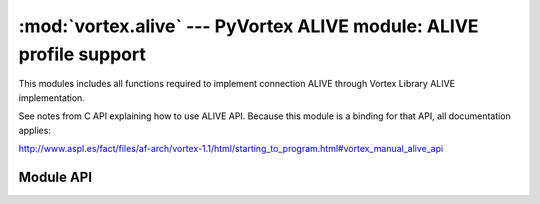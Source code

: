 :mod:`vortex.alive` --- PyVortex ALIVE module: ALIVE profile support
====================================================================

.. module:: vortex.alive
   :synopsis: Vortex library ALIVE module
.. moduleauthor:: Advanced Software Production Line, S.L.


This modules includes all functions required to implement connection
ALIVE through Vortex Library ALIVE implementation.

See notes from C API explaining how to use ALIVE API. Because this module is a binding for that API, all documentation applies:

http://www.aspl.es/fact/files/af-arch/vortex-1.1/html/starting_to_program.html#vortex_manual_alive_api

==========
Module API
==========

.. function:: init (ctx)

   Allows to init ALIVE module on the provided vortex.Ctx reference. This is only required at the receiving side that is, the peer that will be monitored.

   :param ctx: vortex context where ALIVE module will be initialized
   :type ctx: vortex.Ctx

   :rtype: True it initialization was completed, otherwise False is returned.

.. function:: enable_check (conn, check_period, max_unreply_count, failure_handler)

   Activates the ALIVE connection check on the provided connection. The remote side must accept being monitored by calling to :meth:`init`. In the case a failure_handler is provided it will be cause when the failure is found but the connection will not be closed. In the case the failure handler is not configured and a failure is found, the connection is shutted down.
   
   :param conn: The connection where the ALIVE process will take place.
   :type  conn: vortex.Connection

   :param check_period: The check period. It is defined in microseconds (1 second == 1000000 microseconds). To check every 20ms a* connection pass 20000. It must be > 0, or the function will return False.
   :type  serverName: Int

   :param max_unreply_count: The maximum amount of unreplied messages we accept. It must be > 0 or the function will return False.
   :type  max_unreply_count: Int

   :param failure_handler: Optional handler called when a failure is detected.
   :type  failure_handler: Handler

   :rtype: True it initialization was completed, otherwise False is returned.


   

   

